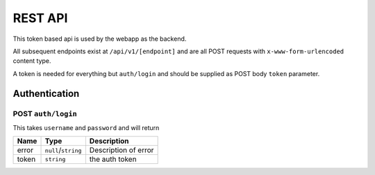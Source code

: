 ========
REST API
========

This token based api is used by the webapp as the backend.

All subsequent endpoints exist at ``/api/v1/[endpoint]`` and are all POST requests with ``x-www-form-urlencoded`` content type.

A token is needed for everything but ``auth/login`` and should be supplied as POST body ``token`` parameter.

Authentication
==============

POST ``auth/login``
-------------------
This takes ``username`` and ``password`` and will return

+-------+---------------------+----------------------+
| Name  | Type                | Description          |
+=======+=====================+======================+
| error | ``null``/``string`` | Description of error |
+-------+---------------------+----------------------+
| token | ``string``          | the auth token       |
+-------+---------------------+----------------------+